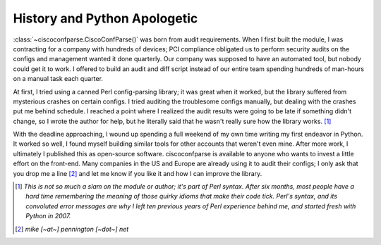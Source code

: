 =============================
History and Python Apologetic
=============================

:class:`~ciscoconfparse.CiscoConfParse()` was born from audit requirements.  When I first built the module, I was contracting for a company with hundreds of devices; PCI compliance obligated us to perform security audits on the configs and management wanted it done quarterly.  Our company was supposed to have an automated tool, but nobody could get it to work.  I offered to build an audit and diff script instead of our entire team spending hundreds of man-hours on a manual task each quarter.

At first, I tried using a canned Perl config-parsing library; it was great when it worked, but the library suffered from mysterious crashes on certain configs.  I tried auditing the troublesome configs manually, but dealing with the crashes put me behind schedule.  I reached a point where I realized the audit results were going to be late if something didn't change, so I wrote the author for help, but he literally said that he wasn't really sure how the library works. [#]_

With the deadline approaching, I wound up spending a full weekend of my own time writing my first endeavor in Python.  It worked so well, I found myself building similar tools for other accounts that weren't even mine.  After more work, I ultimately I published this as open-source software.  ciscoconfparse is available to anyone who wants to invest a little effort on the front-end.  Many companies in the US and Europe are already using it to audit their configs; I only ask that you drop me a line [#]_ and let me know if you like it and how I can improve the library.

.. [#] *This is not so much a slam on the module or author; it's part of Perl syntax.  After six months, most people have a hard time remembering the meaning of those quirky idioms that make their code tick.  Perl's syntax, and its convoluted error messages are why I left ten previous years of Perl experience behind me, and started fresh with Python in 2007.*

.. [#] *mike [~at~] pennington [~dot~] net*

